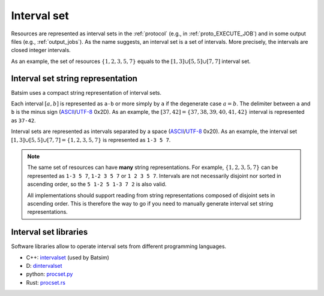 .. _interval_set:

Interval set
============

Resources are represented as interval sets in the :ref:`protocol`
(e.g., in :ref:`proto_EXECUTE_JOB`) and in some output files
(e.g., :ref:`output_jobs`).
As the name suggests, an interval set is a set of intervals.
More precisely, the intervals are closed integer intervals.

As an example, the set of resources :math:`\{1, 2, 3, 5, 7\}` equals to the
:math:`[1,3]\cup[5,5]\cup[7,7]` interval set.

.. _interval_set_string_representation:

Interval set string representation
~~~~~~~~~~~~~~~~~~~~~~~~~~~~~~~~~~

Batsim uses a compact string representation of interval sets.

Each interval :math:`[a,b]` is represented as ``a-b``
or more simply by ``a`` if the degenerate case :math:`a = b`.
The delimiter between ``a`` and ``b`` is the minus sign (ASCII_/`UTF-8`_ 0x2D).
As an example, the :math:`[37,42]=\{37,38,39,40,41,42\}` interval is represented as ``37-42``.

Interval sets are represented as intervals separated by a space (ASCII_/`UTF-8`_ 0x20).
As an example, the interval set :math:`[1,3]\cup[5,5]\cup[7,7] = \{1, 2, 3, 5, 7\}` is represented as ``1-3 5 7``.

.. note::
    The same set of resources can have **many** string representations.
    For example, :math:`\{1, 2, 3, 5, 7\}` can be represented as ``1-3 5 7``, ``1-2 3 5 7`` or ``1 2 3 5 7``.
    Intervals are not necessarily disjoint nor sorted in ascending order, so the ``5 1-2 5 1-3 7 2`` is also valid.

    All implementations should support reading from string representations composed of disjoint sets in ascending order.
    This is therefore the way to go if you need to manually generate interval set string representations.

Interval set libraries
~~~~~~~~~~~~~~~~~~~~~~

Software libraries allow to operate interval sets from different programming languages.

- C++: intervalset_ (used by Batsim)
- D: dintervalset_
- python: `procset.py`_
- Rust: `procset.rs`_

.. _ASCII: https://en.wikipedia.org/wiki/ASCII
.. _CSV: https://en.wikipedia.org/wiki/Comma-separated_values
.. _dintervalset: https://gitlab.inria.fr/batsim/dintervalset
.. _intervalset: https://framagit.org/batsim/intervalset
.. _procset.py: https://gitlab.inria.fr/bleuse/procset.py
.. _procset.rs: https://github.com/adfaure/procset.rs
.. _intervalset C++ library quick example: https://intervalset.readthedocs.io/en/latest/usage.html#quick-example
.. _UTF-8: https://en.wikipedia.org/wiki/UTF-8
